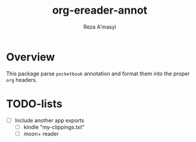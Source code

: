 #+TITLE: org-ereader-annot
#+AUTHOR:    Reza A'masyi
#+EMAIL:     mnurrreza@gmail.com

*  Overview
This package parse =pocketbook= annotation and format them into the proper =org= headers.

* TODO-lists
- [ ] Include another app exports
  + [ ] kindle "my-clippings.txt"
  + [ ] moon+ reader
